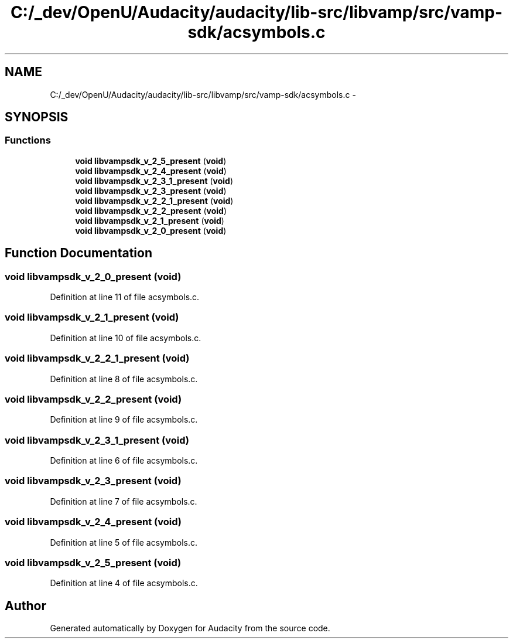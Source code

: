 .TH "C:/_dev/OpenU/Audacity/audacity/lib-src/libvamp/src/vamp-sdk/acsymbols.c" 3 "Thu Apr 28 2016" "Audacity" \" -*- nroff -*-
.ad l
.nh
.SH NAME
C:/_dev/OpenU/Audacity/audacity/lib-src/libvamp/src/vamp-sdk/acsymbols.c \- 
.SH SYNOPSIS
.br
.PP
.SS "Functions"

.in +1c
.ti -1c
.RI "\fBvoid\fP \fBlibvampsdk_v_2_5_present\fP (\fBvoid\fP)"
.br
.ti -1c
.RI "\fBvoid\fP \fBlibvampsdk_v_2_4_present\fP (\fBvoid\fP)"
.br
.ti -1c
.RI "\fBvoid\fP \fBlibvampsdk_v_2_3_1_present\fP (\fBvoid\fP)"
.br
.ti -1c
.RI "\fBvoid\fP \fBlibvampsdk_v_2_3_present\fP (\fBvoid\fP)"
.br
.ti -1c
.RI "\fBvoid\fP \fBlibvampsdk_v_2_2_1_present\fP (\fBvoid\fP)"
.br
.ti -1c
.RI "\fBvoid\fP \fBlibvampsdk_v_2_2_present\fP (\fBvoid\fP)"
.br
.ti -1c
.RI "\fBvoid\fP \fBlibvampsdk_v_2_1_present\fP (\fBvoid\fP)"
.br
.ti -1c
.RI "\fBvoid\fP \fBlibvampsdk_v_2_0_present\fP (\fBvoid\fP)"
.br
.in -1c
.SH "Function Documentation"
.PP 
.SS "\fBvoid\fP libvampsdk_v_2_0_present (\fBvoid\fP)"

.PP
Definition at line 11 of file acsymbols\&.c\&.
.SS "\fBvoid\fP libvampsdk_v_2_1_present (\fBvoid\fP)"

.PP
Definition at line 10 of file acsymbols\&.c\&.
.SS "\fBvoid\fP libvampsdk_v_2_2_1_present (\fBvoid\fP)"

.PP
Definition at line 8 of file acsymbols\&.c\&.
.SS "\fBvoid\fP libvampsdk_v_2_2_present (\fBvoid\fP)"

.PP
Definition at line 9 of file acsymbols\&.c\&.
.SS "\fBvoid\fP libvampsdk_v_2_3_1_present (\fBvoid\fP)"

.PP
Definition at line 6 of file acsymbols\&.c\&.
.SS "\fBvoid\fP libvampsdk_v_2_3_present (\fBvoid\fP)"

.PP
Definition at line 7 of file acsymbols\&.c\&.
.SS "\fBvoid\fP libvampsdk_v_2_4_present (\fBvoid\fP)"

.PP
Definition at line 5 of file acsymbols\&.c\&.
.SS "\fBvoid\fP libvampsdk_v_2_5_present (\fBvoid\fP)"

.PP
Definition at line 4 of file acsymbols\&.c\&.
.SH "Author"
.PP 
Generated automatically by Doxygen for Audacity from the source code\&.
